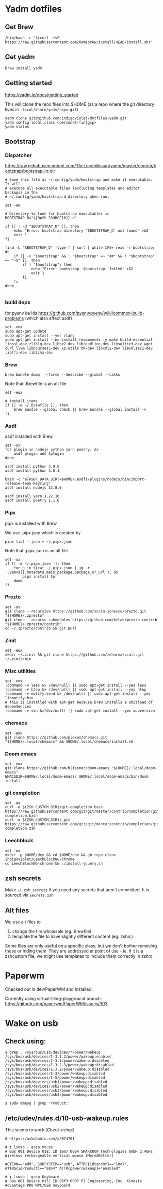 :DOC-CONFIG:
# Tangle by default to config.el, which is the most common case
#+property: header-args :mkdirp yes :comments both
:END:

* Yadm dotfiles

** Get Brew


#+begin_src shell
/bin/bash -c "$(curl -fsSL https://raw.githubusercontent.com/Homebrew/install/HEAD/install.sh)"
#+end_src


** Get yadm

#+begin_src shell
brew install yadm
#+end_src


** Getting started

https://yadm.io/docs/getting_started

This will clone the repo files into $HOME (as a repo where the git directory
lives in ~.local/share/yadm/repo.git~)

#+begin_src shell
yadm clone git@github.com:indigoviolet/dotfiles-yadm.git
yadm config local.class <personal|fin|gcp>
yadm status
#+end_src

** Bootstrap

*** Dispatcher

https://raw.githubusercontent.com/TheLocehiliosan/yadm/master/contrib/bootstrap/bootstrap-in-dir

#+begin_src shell :shebang "#!/bin/bash" :tangle ~/.config/yadm/bootstrap
# Save this file as ~/.config/yadm/bootstrap and make it executable. It will
# execute all executable files (excluding templates and editor backups) in the
# ~/.config/yadm/bootstrap.d directory when run.

set -eu

# Directory to look for bootstrap executables in
BOOTSTRAP_D="${BASH_SOURCE[0]}.d"

if [[ ! -d "$BOOTSTRAP_D" ]]; then
    echo "Error: bootstrap directory '$BOOTSTRAP_D' not found" >&2
    exit 1
fi

find -L "$BOOTSTRAP_D" -type f | sort | while IFS= read -r bootstrap; do
    if [[ -x "$bootstrap" && ! "$bootstrap" =~ "##" && ! "$bootstrap" =~ "~$" ]]; then
        if ! "$bootstrap"; then
            echo "Error: bootstrap '$bootstrap' failed" >&2
            exit 1
        fi
    fi
done

#+end_src


*** build deps

for pyenv builds https://github.com/pyenv/pyenv/wiki/common-build-problems (which also affect asdf)

#+begin_src shell :shebang "#!/bin/bash" :tangle ~/.config/yadm/bootstrap.d/01-build-deps.sh##distro.Ubuntu
set -eux
sudo apt-get update
sudo apt-get install --yes clang
sudo apt-get install --no-install-recommends -y make build-essential libssl-dev zlib1g-dev libbz2-dev libreadline-dev libsqlite3-dev wget curl llvm libncurses5-dev xz-utils tk-dev libxml2-dev libxmlsec1-dev libffi-dev liblzma-dev
#+end_src

*** Brew

=brew bundle dump  --force --describe --global --casks=

Note that .Brewfile is an alt file

#+begin_src shell :shebang "#!/bin/bash" :tangle ~/.config/yadm/bootstrap.d/02-brew.sh
set -eux

# install items
if [[ -e ~/.Brewfile ]]; then
	brew bundle --global check || brew bundle --global install -v
fi
#+end_src

*** Asdf

asdf installed with Brew

#+begin_src shell :shebang "#!/bin/bash" :tangle ~/.config/yadm/bootstrap.d/03-asdf.sh##os.Linux
set -ux
for plugin in nodejs python yarn poetry; do
	asdf plugin add $plugin
done

asdf install python 3.9.0
asdf install python 3.8.1

bash -c '${ASDF_DATA_DIR:=$HOME/.asdf}/plugins/nodejs/bin/import-release-team-keyring'
asdf install nodejs 13.8.0

asdf install yarn 1.22.10
asdf install poetry 1.1.6
#+end_src

*** Pipx

pipx is installed with Brew

We use .pipx.json which is created by

=pipx list --json > ~/.pipx.json=

Note that .pipx.json is an alt file

#+begin_src shell :shebang "#!/bin/bash" :tangle ~/.config/yadm/bootstrap.d/04-pipx.sh
set -ux
if [[ -e ~/.pipx.json ]]; then
	for p in $(cat ~/.pipx.json | jq -r '.venvs[].metadata.main_package.package_or_url'); do
		pipx install $p
	done
fi
#+end_src

*** Prezto

#+begin_src shell :shebang "#!/bin/bash" :tangle ~/.config/yadm/bootstrap.d/05-prezto.sh
set -ux
git clone --recursive https://github.com/sorin-ionescu/prezto.git "${HOME}/.zprezto"
git clone --recurse-submodules https://github.com/belak/prezto-contrib "${HOME}/.zprezto/contrib"
cd ~/.zprezto/contrib && git pull
#+end_src

*** Zinit

#+begin_src shell :shebang "#!/bin/bash" :tangle ~/.config/yadm/bootstrap.d/06-zinit.sh
set -eux
mkdir ~/.zinit && git clone https://github.com/zdharma/zinit.git ~/.zinit/bin
#+end_src

*** Misc utilities

#+begin_src shell :shebang "#!/bin/bash" :tangle ~/.config/yadm/bootstrap.d/07-misc-utilities.sh##distro.Ubuntu
set -eux
(command -v less &> /dev/null) || sudo apt-get install --yes less
(command -v htop &> /dev/null) || sudo apt-get install --yes htop
(command -v notify-send &> /dev/null) || sudo apt-get install --yes libnotify-bin
# this is installed with apt-get because brew installs a shitload of dependencies
(command -v svn &>/dev/null) || sudo apt-get install --yes subversion
#+end_src

*** chemacs

#+begin_src shell :shebang "#!/bin/bash" :tangle ~/.config/yadm/bootstrap.d/08-chemacs.sh##c.personal
set -eux
git clone https://github.com/plexus/chemacs.git "${HOME}/.local/chemacs" && $HOME/.local/chemacs/install.sh
#+end_src

*** Doom emacs

#+begin_src shell :shebang "#!/bin/bash" :tangle ~/.config/yadm/bootstrap.d/09-doom-emacs.sh##c.personal
set -eux
git clone https://github.com/hlissner/doom-emacs "${HOME}/.local/doom-emacs"
EMACSDIR=$HOME/.local/doom-emacs/ $HOME/.local/doom-emacs/bin/doom install
#+end_src

*** git completion

#+begin_src shell :shebang "#!/bin/bash" :tangle ~/.config/yadm/bootstrap.d/11-git-completion.sh
set -ux
curl -o ${ZSH_CUSTOM_DIR}/git-completion.bash https://raw.githubusercontent.com/git/git/master/contrib/completion/git-completion.bash
curl -o ${ZSH_CUSTOM_DIR}/_git https://raw.githubusercontent.com/git/git/master/contrib/completion/git-completion.zsh
#+end_src

*** Leechblock


#+begin_src shell :shebang "#!/bin/bash" :tangle ~/.config/yadm/bootstrap.d/12-leechblock.sh
set -ux
mkdir -p $HOME/dev && cd $HOME/dev && gh repo clone indigoviolet/LeechBlockNG-chrome
cd LeechBlockNG-chrome && ./install-jquery.sh
#+end_src

** zsh secrets
Make ~~/.zsh_secrets~ if you need any secrets that aren't committed. It is sourced via ~secrets.zsh~

** Alt files

We use alt files to

1. change the file wholesale (eg. Brewfile)
2. template the file to have slightly different content (eg. zshrc)

Some files are only useful on a specific class, but we don't bother removing
these or hiding them. They are addressed at point of use - ie. if it is a
zshcustom file, we might use templates to include them correctly in zshrc.

* Paperwm

Checked out in dev/PaperWM and installed.

Currently using virtual-tiling-playground branch: https://github.com/paperwm/PaperWM/issues/303

* Wake on usb

** COMMENT /etc/rc.local

#+BEGIN_SRC shell :tangle "/sudo::/etc/rc.local"
# https://askubuntu.com/questions/848698/wake-up-from-suspend-using-wireless-usb-keyboard-or-mouse-for-any-linux-distro
KB=$(dmesg | grep 'Product: Kinesis Keyboard' | tail -1 | perl -lne '/usb\s(.*?):/; print $1' )
echo enabled > /sys/bus/usb/devices/${KB}/power/wakeup

MOUSE=$(dmesg | grep 'Product: 2.4G Mouse' | tail -1 | perl -lne '/usb\s(.*?):/; print $1' )
echo enabled > /sys/bus/usb/devices/${MOUSE}/power/wakeup
#+END_SRC

Doesn't work on wakeup, seemingly.

** Check using:

#+BEGIN_SRC shell
$ grep . /sys/bus/usb/devices/*/power/wakeup
/sys/bus/usb/devices/1-3.1.2/power/wakeup:enabled
/sys/bus/usb/devices/1-3.1/power/wakeup:disabled
/sys/bus/usb/devices/1-3.2.3/power/wakeup:disabled
/sys/bus/usb/devices/1-3.2/power/wakeup:disabled
/sys/bus/usb/devices/1-3/power/wakeup:disabled
/sys/bus/usb/devices/1-5/power/wakeup:disabled
/sys/bus/usb/devices/usb1/power/wakeup:disabled
/sys/bus/usb/devices/usb2/power/wakeup:disabled
/sys/bus/usb/devices/usb3/power/wakeup:disabled
/sys/bus/usb/devices/usb4/power/wakeup:disabled

$ sudo dmesg | grep 'Product:'
#+END_SRC


** /etc/udev/rules.d/10-usb-wakeup.rules

This seems to work ([[*Check using:][Check using:]])

#+BEGIN_SRC shell :tangle "/sudo::/etc/udev/rules.d/10-usb-wakeup.rules"
# https://askubuntu.com/a/874701

# ❯ lsusb | grep mouse
# Bus 001 Device 018: ID 1ea7:0064 SHARKOON Technologies GmbH 2.4GHz Wireless rechargeable vertical mouse [More&Better]

ACTION=="add", SUBSYSTEM=="usb", ATTRS{idVendor}=="1ea7", ATTRS{idProduct}=="0064" ATTR{power/wakeup}="enabled"

# ❯ lsusb | grep Keyboard
# Bus 001 Device 015: ID 05f3:0007 PI Engineering, Inc. Kinesis Advantage PRO MPC/USB Keyboard

ACTION=="add", SUBSYSTEM=="usb", ATTRS{idVendor}=="05f3", ATTRS{idProduct}=="0007" ATTR{power/wakeup}="enabled"

# ❯ lsusb | grep LG
# Bus 001 Device 017: ID 043e:9a39 LG Electronics USA, Inc. 4-Port USB 2.0 Hub
ACTION=="add", SUBSYSTEM=="usb", ATTRS{idVendor}=="043e", ATTRS{idProduct}=="9a39" ATTR{power/wakeup}="enabled"
#+END_SRC


* asdf v. brew

- some of the plugins are not reliable (eg. jq plugin), plus there is no Brewfile counterpart
- prefer brew for now, except for nodenv/pyenv replacements and things that can't be installed by brew:
- python, nodejs, yarn, poetry

* Kinesis Advantage

https://kinesis-ergo.com/wp-content/uploads/kb500-qsg.pdf

- ~=m~ to switch to mac mode
- ~Program+\~ to switch off clicks
- Remapping: ~Prgrm+F12~ to start. Hit source, then destination to copy from source to destination
  + *Swap* ctrl and capslock
  + Copy alt to left shift
  + Copy win to key below X

* Todos

- [X] Dispatcher
- [X] Bootstrap script from dotbot
- [X] Brewfile
- [X] asdf setup script
- [X] Remove .emacs and add script to install chemacs
- [X] move personal laptop bootstrap scripts + config files to alt
- [X] Handle fin alts
- [ ] Handle union of personal&gcp
- [ ] id_rsa and id_rsa.pub -> encrypt and add?

* Mac

- Cmd+Shift+. to show hidden files
- VSCode: use Cmd+Shift+P to "Install 'code' command in PATH"
